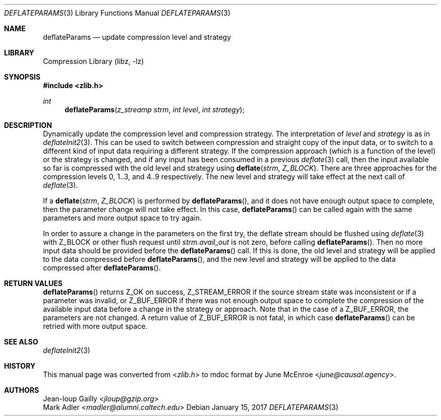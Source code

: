 .Dd January 15, 2017
.Dt DEFLATEPARAMS 3
.Os
.
.Sh NAME
.Nm deflateParams
.Nd update compression level and strategy
.
.Sh LIBRARY
.Lb libz
.
.Sh SYNOPSIS
.In zlib.h
.Ft int
.Fn deflateParams "z_streamp strm" "int level" "int strategy"
.
.Sh DESCRIPTION
Dynamically update the compression level
and compression strategy.
The interpretation of
.Fa level
and
.Fa strategy
is as in
.Xr deflateInit2 3 .
This can be used to switch between compression
and straight copy of the input data,
or to switch to a different kind of input data
requiring a different strategy.
If the compression approach
(which is a function of the level)
or the strategy is changed,
and if any input has been consumed
in a previous
.Xr deflate 3
call,
then the input available so far is compressed
with the old level and strategy using
.Fn deflate strm Z_BLOCK .
There are three approaches
for the compression levels
0, 1..3, and 4..9 respectively.
The new level and strategy
will take effect at the next call of
.Xr deflate 3 .
.
.Pp
If a
.Fn deflate strm Z_BLOCK
is performed by
.Fn deflateParams ,
and it does not have enough output space to complete,
then the parameter change will not take effect.
In this case,
.Fn deflateParams
can be called again
with the same parameters
and more output space
to try again.
.
.Pp
In order to assure a change in the parameters
on the first try,
the deflate stream should be flushed using
.Xr deflate 3
with
.Dv Z_BLOCK
or other flush request until
.Fa strm.avail_out
is not zero,
before calling
.Fn deflateParams .
Then no more input data
should be provided before the
.Fn deflateParams
call.
If this is done,
the old level and strategy
will be applied
to the data compressed before
.Fn deflateParams ,
and the new level and strategy
will be applied
to the data compressed after
.Fn deflateParams .
.
.Sh RETURN VALUES
.Fn deflateParams
returns
.Dv Z_OK
on success,
.Dv Z_STREAM_ERROR
if the source stream state was inconsistent
or if a parameter was invalid,
or
.Dv Z_BUF_ERROR
if there was not enough output space
to complete the compression
of the available input data
before a change in the strategy or approach.
Note that in the case of a
.Dv Z_BUF_ERROR ,
the parameters are not changed.
A return value of
.Dv Z_BUF_ERROR
is not fatal,
in which case
.Fn deflateParams
can be retried
with more output space.
.
.Sh SEE ALSO
.Xr deflateInit2 3
.
.Sh HISTORY
This manual page was converted from
.In zlib.h
to mdoc format by
.An June McEnroe Aq Mt june@causal.agency .
.
.Sh AUTHORS
.An Jean-loup Gailly Aq Mt jloup@gzip.org
.An Mark Adler Aq Mt madler@alumni.caltech.edu
